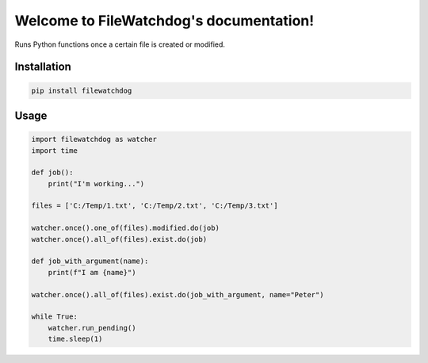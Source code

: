 .. FileWatchdog documentation master file, created by
   sphinx-quickstart on Tue Aug 15 10:38:35 2023.
   You can adapt this file completely to your liking, but it should at least
   contain the root `toctree` directive.

Welcome to FileWatchdog's documentation!
========================================

Runs Python functions once a certain file is created or modified. 


Installation
------------

.. code-block:: bash

   pip install filewatchdog


Usage
-----

.. code-block:: python

    import filewatchdog as watcher
    import time

    def job():
        print("I'm working...")

    files = ['C:/Temp/1.txt', 'C:/Temp/2.txt', 'C:/Temp/3.txt']

    watcher.once().one_of(files).modified.do(job)
    watcher.once().all_of(files).exist.do(job)

    def job_with_argument(name):
        print(f"I am {name}")

    watcher.once().all_of(files).exist.do(job_with_argument, name="Peter")

    while True:
        watcher.run_pending()
        time.sleep(1)
